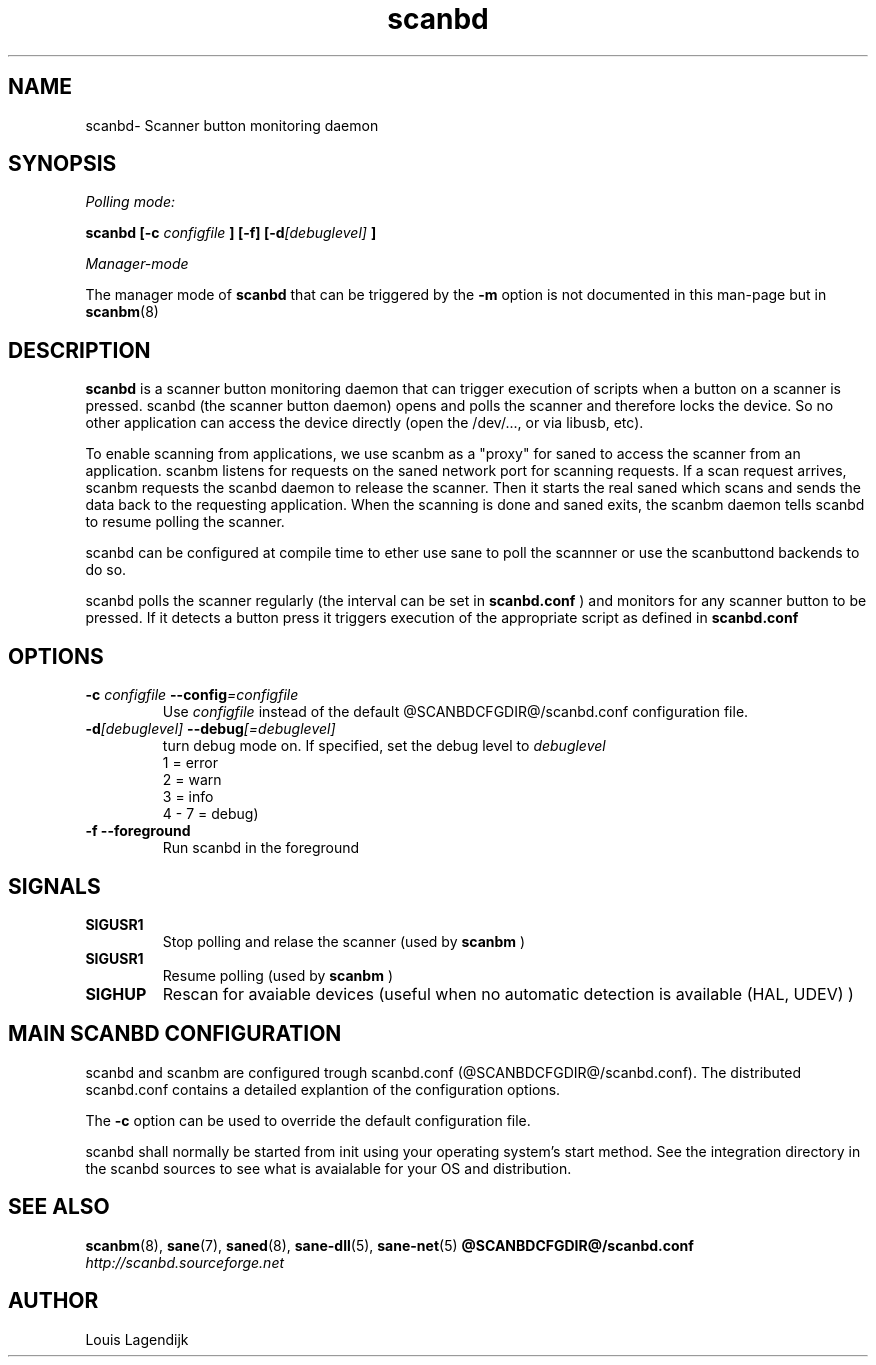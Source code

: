 .\" $Id: scanbd.man 166 2013-01-11 19:40:10Z llagendijk $
.TH scanbd 8 "02 Jan 2013" "@PACKAGENAME@ @PACKAGEVERSION@" "Scanner button daemon"
.IX scanbd
.SH NAME
scanbd\- Scanner button monitoring daemon
.SH SYNOPSIS
.I Polling mode:
.PP
.B scanbd
.B [\-c 
.I configfile
.B ] [\-f]
.BI  [\-d [debuglevel]
.B ]
.PP
.I Manager-mode
.PP
The manager mode of 
.B scanbd 
that can be triggered by the 
.B \-m
option is not documented in this man-page but in 
.BR scanbm (8)
.
.SH DESCRIPTION
.B scanbd
is a scanner button monitoring daemon that can trigger execution of scripts when
a button on a scanner is pressed.
scanbd (the scanner button daemon) opens and polls the scanner 
and therefore locks the device. So no other application can access the device 
directly (open the /dev/..., or via libusb, etc).
.PP
To enable scanning from applications, we use scanbm as a "proxy" for 
saned to access the scanner from an application. scanbm 
listens for requests on the saned network port for scanning requests.
If a scan request arrives, scanbm 
requests the scanbd daemon to release the scanner. 
Then it starts the real saned which scans and sends the data back
to the requesting application. When the scanning is done and saned exits, the 
scanbm daemon tells scanbd to resume polling the scanner.
.PP   
scanbd can be configured at compile time to ether use sane to poll the scannner
or use the scanbuttond backends to do so.
.PP
scanbd polls the scanner regularly (the interval can be set in 
.B scanbd.conf
) and monitors for any scanner button to be pressed. If it detects a button press
it triggers execution of the appropriate script as defined in 
.B scanbd.conf
.
.SH OPTIONS
.TP
.BI \-c " configfile" " \-\-config" =configfile
Use 
.I configfile
instead of the default @SCANBDCFGDIR@/scanbd.conf configuration file.
.TP
.BI \-d [debuglevel] " \-\-debug" [=debuglevel]
turn debug mode on. If specified, set the debug level to 
.I debuglevel
.br
1 = error 
.br
2 = warn
.br
3 = info
.br
4 - 7 = debug)
.TP
.B \-f \-\-foreground
Run scanbd in the foreground
.SH SIGNALS
.TP
.B SIGUSR1
Stop polling and relase the scanner (used by 
.B scanbm
)
.TP
.B SIGUSR1
Resume polling (used by 
.B scanbm
)
.TP
.B SIGHUP 
Rescan for avaiable devices (useful when no automatic detection is available (HAL, UDEV) )
.SH MAIN SCANBD CONFIGURATION
scanbd and scanbm are configured trough scanbd.conf (@SCANBDCFGDIR@/scanbd.conf).
The distributed scanbd.conf
contains a detailed explantion of the configuration options.
.PP 
The 
.B \-c
option can be used to override the default configuration file.
.PP
scanbd shall normally be started from init using your operating
system's start method. See the integration directory in the scanbd 
sources to see what is avaialable for your OS and
distribution. 
.SH "SEE ALSO"
.BR scanbm (8),
.BR sane (7),
.BR saned (8),
.BR sane\-dll (5),
.BR sane\-net (5)
.BR @SCANBDCFGDIR@/scanbd.conf
.br
.I http://scanbd.sourceforge.net
.SH AUTHOR
Louis Lagendijk
